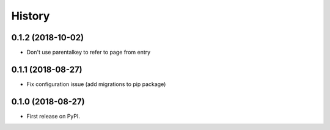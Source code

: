 =======
History
=======
0.1.2 (2018-10-02)
------------------

* Don't use parentalkey to refer to page from entry

0.1.1 (2018-08-27)
------------------

* Fix configuration issue (add migrations to pip package)

0.1.0 (2018-08-27)
------------------

* First release on PyPI.
